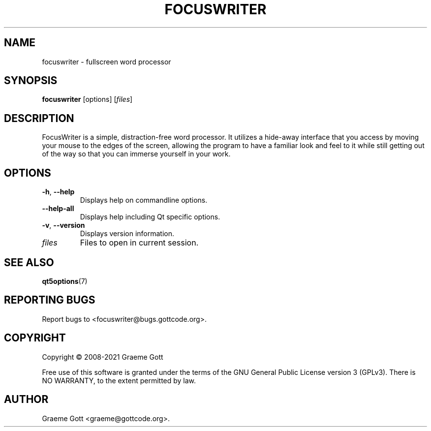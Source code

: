 .TH FOCUSWRITER 1 "April 2021" "FocusWriter 1.7.6" "General Commands Manual"

.SH "NAME"
focuswriter \- fullscreen word processor

.SH "SYNOPSIS"
.B focuswriter
[options]
.RI [ files ]

.SH "DESCRIPTION"
FocusWriter is a simple, distraction-free word processor. It utilizes a
hide-away interface that you access by moving your mouse to the edges of
the screen, allowing the program to have a familiar look and feel to it
while still getting out of the way so that you can immerse yourself in
your work.

.SH "OPTIONS"
.TP
.BR \-h ", " \-\-help
Displays help on commandline options.
.TP
.B \-\-help-all
Displays help including Qt specific options.
.TP
.BR \-v ", " \-\-version
Displays version information.
.TP
.I files
Files to open in current session.

.SH "SEE ALSO"
.BR qt5options (7)

.SH "REPORTING BUGS"
Report bugs to <focuswriter@bugs.gottcode.org>.

.SH "COPYRIGHT"
Copyright \(co 2008-2021 Graeme Gott
.PP
Free use of this software is granted under the terms of the GNU General
Public License version 3 (GPLv3). There is NO WARRANTY, to the extent
permitted by law.

.SH "AUTHOR"
Graeme Gott <graeme@gottcode.org>.
